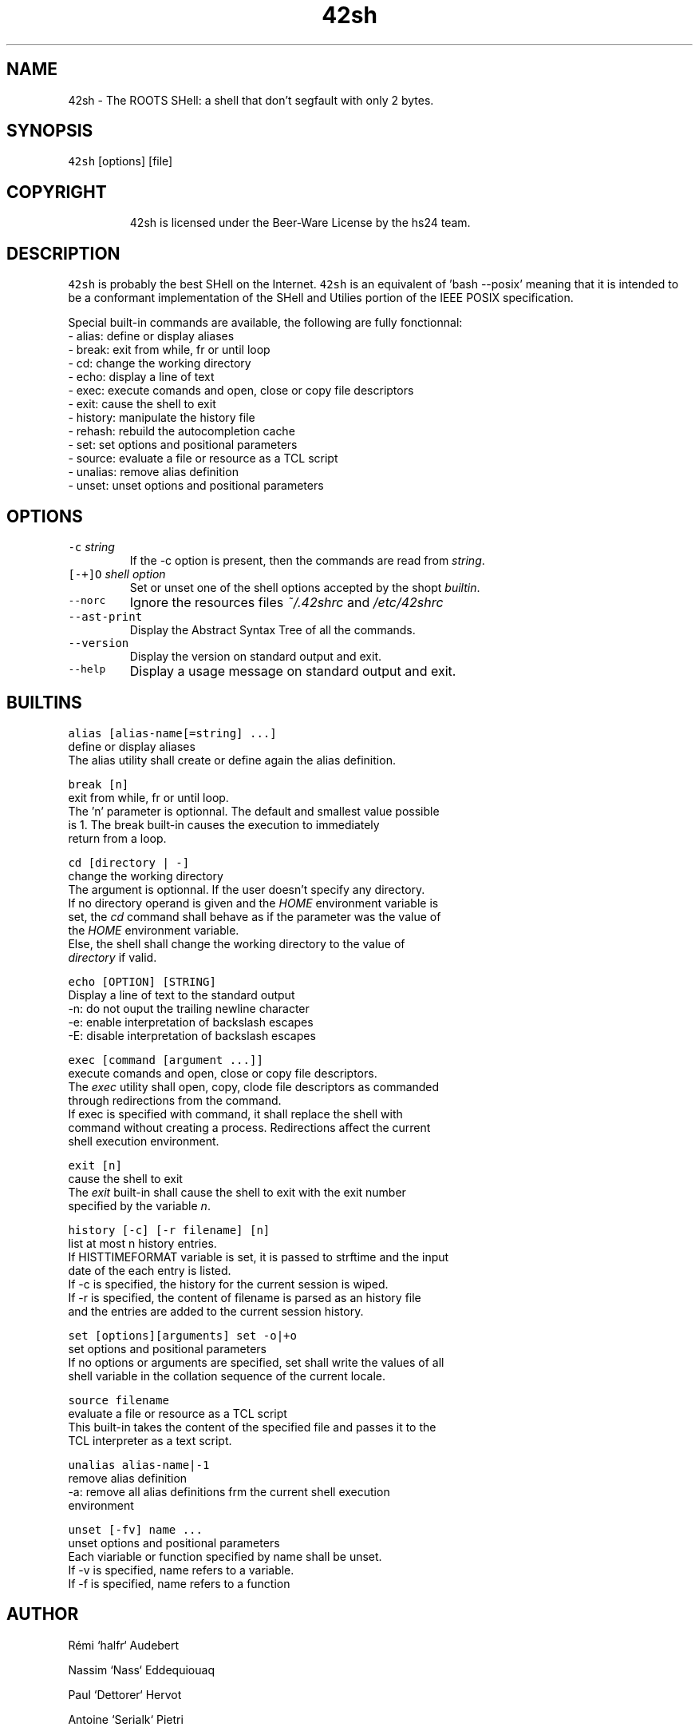 .TH 42sh 1 "General Commands Manual"
.SH NAME
.PP
42sh \- The ROOTS SHell: a shell that don't segfault with only 2 bytes.
.SH SYNOPSIS
.PP
\fB\fC42sh\fR [options] [file]
.SH COPYRIGHT
.PP
.RS
.nf
42sh is licensed under the Beer-Ware License by the hs24 team.
.fi
.RE
.SH DESCRIPTION
.PP
\fB\fC42sh\fR is probably the best SHell on the Internet. \fB\fC42sh\fR is an equivalent of
\&'bash \-\-posix' meaning that it is intended to be a conformant implementation of
the SHell and Utilies portion of the IEEE POSIX specification.
.PP
Special built\-in commands are available, the following are fully fonctionnal:
    \- alias: define or display aliases
    \- break: exit from while, fr or until loop
    \- cd: change the working directory
    \- echo: display a line of text
    \- exec: execute comands and open, close or copy file descriptors
    \- exit: cause the shell to exit
    \- history: manipulate the history file
    \- rehash: rebuild the autocompletion cache
    \- set: set options and positional parameters
    \- source: evaluate a file or resource as a TCL script
    \- unalias: remove alias definition
    \- unset: unset options and positional parameters
.SH OPTIONS
.TP
\fB\fC-c\fR \fIstring\fP
If the \-c option is present, then the commands are read from \fIstring\fP\&.
.TP
\fB\fC[-+]O\fR \fIshell option\fP
Set or unset one of the shell options accepted by the shopt \fIbuiltin\fP\&.
.TP
\fB\fC--norc\fR
Ignore the resources files \fI~/.42shrc\fP and \fI/etc/42shrc\fP
.TP
\fB\fC--ast-print\fR
Display the Abstract Syntax Tree of all the commands.
.TP
\fB\fC--version\fR
Display the version on standard output and exit.
.TP
\fB\fC--help\fR
Display a usage message on standard output and exit.
.SH BUILTINS
.PP
\fB\fCalias [alias-name[=string] ...]\fR
    define or display aliases
    The alias utility shall create or define again the alias definition.
.PP
\fB\fCbreak [n]\fR
    exit from while, fr or until loop.
    The 'n' parameter is optionnal. The default and smallest value possible
    is 1. The break built\-in causes the execution to immediately
    return from a loop.
.PP
\fB\fCcd [directory | -]\fR
    change the working directory
    The argument is optionnal. If the user doesn't specify any directory.
    If no directory operand is given and the \fIHOME\fP environment variable is
    set, the \fIcd\fP command shall behave as if the parameter was the value of
    the \fIHOME\fP environment variable.
    Else, the shell shall change the working directory to the value of
    \fIdirectory\fP if valid.
.PP
\fB\fCecho [OPTION] [STRING]\fR
    Display a line of text to the standard output
    \-n: do not ouput the trailing newline character
    \-e: enable interpretation of backslash escapes
    \-E: disable interpretation of backslash escapes
.PP
\fB\fCexec [command [argument ...]]\fR
    execute comands and open, close or copy file descriptors.
    The \fIexec\fP utility shall open, copy, clode file descriptors as commanded
    through redirections from the command.
    If exec is specified with command, it shall replace the shell with
    command without creating a process. Redirections affect the current
    shell execution environment.
.PP
\fB\fCexit [n]\fR
    cause the shell to exit
    The \fIexit\fP built\-in shall cause the shell to exit with the exit number
    specified by the variable \fIn\fP\&.
.PP
\fB\fChistory [-c] [-r filename] [n]\fR
    list at most n history entries.
    If HISTTIMEFORMAT variable is set, it is passed to strftime and the input
    date of the each entry is listed.
    If \-c is specified, the history for the current session is wiped.
    If \-r is specified, the content of filename is parsed as an history file
    and the entries are added to the current session history.
.PP
\fB\fCset [options][arguments]\fR
\fB\fCset -o|+o\fR
    set options and positional parameters
    If no options or arguments are specified, set shall write the values of all
    shell variable in the collation sequence of the current locale.
.PP
\fB\fCsource filename\fR
    evaluate a file or resource as a TCL script
    This built\-in takes the content of the specified file and passes it to the
    TCL interpreter as a text script.
.PP
\fB\fCunalias alias-name|-1\fR
    remove alias definition
    \-a: remove all alias definitions frm the current shell execution
    environment
.PP
\fB\fCunset [-fv] name ...\fR
    unset options and positional parameters
    Each viariable or function specified by name shall be unset.
    If \-v is specified, name refers to a variable.
    If \-f is specified, name refers to a function
.SH AUTHOR
.PP
Rémi `halfr` Audebert
.PP
Nassim `Nass` Eddequiouaq
.PP
Paul `Dettorer` Hervot
.PP
Antoine `Serialk` Pietri
.PP
Adrien `schischi` Schildknecht
.SH SEE ALSO
.PP
.BR __bash__ (1) 
.BR __beer__ (7) 
.BR __sh__ (1)
.SH BUG REPORTS
.PP
If you find a bug in 42sh, you should report it. But please make sure to run
the latest version of 42sh available at \fI
.UR http://42sh.greenit-over-the-cloud.fr
.UE \fP
.PP
To report a bug, just send a letter or sms to \fIDave Null\fP, with the following
things:
.RS
.IP \(bu 2
The version number
.IP \(bu 2
If you are using FreeBSD or not
.IP \(bu 2
A description of the bug and how to reproduce it
.IP \(bu 2
A tasteful beer
.RE
